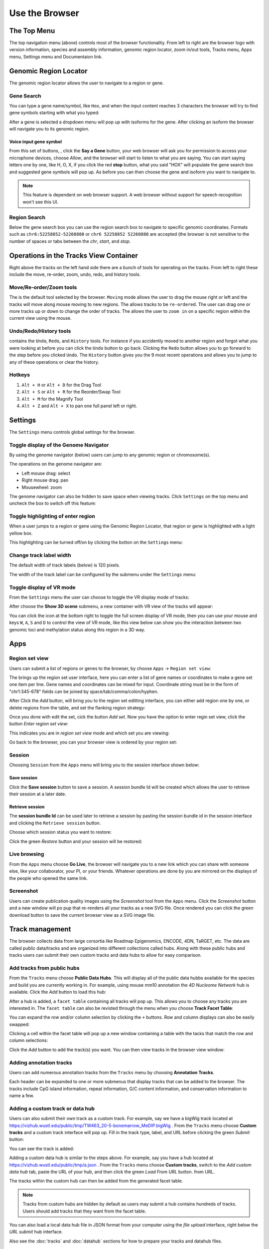 Use the Browser
===============

The Top Menu
------------
.. image:: _static/topnav.png

The top navigation menu (above) controls most of the browser functionality. From left to right are the browser logo with
version information, species and assembly information, genomic region locator, zoom in/out tools, Tracks menu, Apps menu, Settings menu and Documentaion link.


Genomic Region Locator
----------------------
.. image:: _static/region_jump.png

The genomic region locator allows the user to navigate to a region or gene. 

Gene Search
~~~~~~~~~~~

You can type a gene name/symbol, like ``Hox``, and when the input content reaches 3 characters 
the browser will try to find gene symbols starting with what you typed:

.. image:: _static/gene_search1.png

After a gene is selected a dropdown menu will pop up with isoforms for the gene. After clicking an isoform the browser will navigate you to its genomic region. 

.. image:: _static/gene_search2.png

Voice input gene symbol
^^^^^^^^^^^^^^^^^^^^^^^

From this set of buttons, |saygene| , click the **Say a Gene** button, your web browser
will ask you for permission to access your microphone devices, choose *Allow*, and the browser will
start to listen to what you are saying. You can start saying letters one by one, like H, O, X, if you click
the red **stop** button, what you said "HOX" will populate the gene search box and suggested gene symbols will pop up. As before you can then choose the gene and isoform you want to navigate to.

.. |saygene| image:: _static/say_gene.png

.. note:: This feature is dependent on web browser support. A web browser without support for
          speech recognition won't see this UI.

Region Search 
~~~~~~~~~~~~~

Below the gene search box you can use the region search box to navigate to specific genomic coordinates. Formats such as
``chr6:52258852-52260880`` or ``chr6 52258852 52260880`` are accepted (the browser is not sensitive to the number of spaces or tabs between the `chr`, `start`, and `stop`. 

.. image:: _static/coord_search.png

Operations in the Tracks View Container
---------------------------------------

.. image:: _static/tools.png

Right above the tracks on the left hand side there are a bunch of tools for operating on the tracks. From left to right these include the
move, re-order, zoom, undo, redo, and history tools.


Move/Re-order/Zoom tools
~~~~~~~~~~~~~~~~~~~~~~~~

The |movetool| is the default tool selected by the browser. ``Moving``
mode allows the user to drag the mouse right or left and the tracks will move along mouse moving to new regions. The |reordertool| allows
tracks to be ``re-ordered``. The user can drag one or more tracks up or down to change the order of tracks. The |zoomtool|
allows the user to ``zoom in`` on a specific region within the current view using the mouse.

.. |movetool| image:: _static/move_tool.png
.. |reordertool| image:: _static/reorder_tool.png
.. |zoomtool| image:: _static/zoom_tool.png

Undo/Redo/History tools
~~~~~~~~~~~~~~~~~~~~~~~

|historytool| contains the ``Undo``, ``Redo``, and ``History`` tools. For instance if you accidently moved
to another region and forgot what you were looking at before you can click the ``Undo`` button to go back. Clicking the ``Redo`` button allows you to go forward to the step before you clicked ``Undo``. The ``History`` button gives you the 9 most recent
operations and allows you to jump to any of these operations or clear the history.

.. |historytool| image:: _static/history_tool.png

.. image:: _static/view_history.png

Hotkeys
~~~~~~~

#. ``Alt + H`` or ``Alt + D`` for the Drag Tool
#. ``Alt + S`` or ``Alt + R`` for the Reorder/Swap Tool
#. ``Alt + M`` for the Magnify Tool
#. ``Alt + Z`` and ``Alt + X`` to pan one full panel left or right.

Settings
--------

The ``Settings`` menu controls global settings for the browser.

Toggle display of the Genome Navigator
~~~~~~~~~~~~~~~~~~~~~~~~~~~~~~~~~~~~~~

By using the genome navigator (below) users can jump to any genomic region
or chromosome(s). 

.. image:: _static/genome_navigator.png

The operations on the genome navigator are:

* Left mouse drag: select
* Right mouse drag: pan
* Mousewheel: zoom

The genome navigator can also be hidden to save space
when viewing tracks. Click ``Settings`` on the top menu and uncheck the box to switch off this feature:

.. image:: _static/show_genome_nav.png

Toggle highlighting of enter region
~~~~~~~~~~~~~~~~~~~~~~~~~~~~~~~~~~~

When a user jumps to a region or gene using the Genomic Region Locator, that region or gene
is highlighted with a light yellow box.

.. image:: _static/highlight.png

This highlighting can be turned off/on by clicking the botton on the ``Settings`` menu:

.. image:: _static/show_highlight.png

Change track label width
~~~~~~~~~~~~~~~~~~~~~~~~

The default width of track labels (below) is 120 pixels.

.. image:: _static/label_width.png

The width of the track label can be configured by the submenu under the ``Settings`` menu:

.. image:: _static/change_label_width.png

Toggle display of VR mode
~~~~~~~~~~~~~~~~~~~~~~~~~

From the ``Settings`` menu the user can choose to toggle the VR display mode
of tracks:

.. image:: _static/show_vr.png

After choose the **Show 3D scene** submenu, a new container with VR view of the tracks will appear:

.. image:: _static/vr.png

You can click the |vricon| icon at the bottom right to toggle the full screen display of VR mode, then you can
use your mouse and keys ``W``, ``A``, ``S`` and ``D`` to control the view of VR mode, like this view below
can show you the interaction between two genomic loci and methylation status along this region in a 3D way.

.. |vricon| image:: _static/vr_icon.png

.. image:: _static/vr2.png

Apps
----

Region set view
~~~~~~~~~~~~~~~

Users can submit a list of regions or genes to the browser, by choose ``Apps`` -> ``Region set view``:

.. image:: _static/region_set.png

The brings up the region set user interface, here you can enter a list of gene names or coordinates 
to make a gene set one item per line. 
Gene names and coordinates can be mixed for input. 
Coordinate string must be in the form of "chr1:345-678" fields can be joined by space/tab/comma/colon/hyphen.

.. image:: _static/region_ui.png

After Click the *Add* button, will bring you to the region set editting interface, you can either add region one
by one, or delete regions from the table, and set the flanking region strategy:

.. image:: _static/region_edit.png

Once you done with edit the set, cick the button *Add set*.
Now you have the option to enter regin set view, click the button *Enter region set view*:

.. image:: _static/region_enter.png

This indicates you are in *region set view* mode and which set you are viewing:

.. image:: _static/region_entered.png

Go back to the browser, you can your browser view is ordered by your region set:

.. image:: _static/region_view.png

Session
~~~~~~~

Choosing ``Session`` from the ``Apps`` menu will bring you to the session interface
shown below:

.. image:: _static/session.png

Save session
^^^^^^^^^^^^

Click the **Save session** button to save a session. A session
bundle Id will be created which allows the user to retrieve their session at a later date.

.. image:: _static/save_session.png

Retrieve session
^^^^^^^^^^^^^^^^

The **session bundle Id** can be used later to retrieve a session by pasting the session
bundle id in the session interface and clicking the ``Retrieve session`` button.

.. image:: _static/retrieve_session.png

Choose which session status you want to restore:

.. image:: _static/restore_session.png

Click the green *Restore* button and your session will be restored:

.. image:: _static/session_restored.png

Live browsing
~~~~~~~~~~~~~

From the ``Apps`` menu choose **Go Live**, the browser will navigate you to a new
link which you can share with someone else, like your collaborator, your PI,
or your friends. Whatever operations are done by you are mirrored on the displays of the people who opened the same link.

.. image:: _static/live.png

Screenshot
~~~~~~~~~~

Users can create publication quality images using the *Screenshot*  tool from the ``Apps`` menu.
Click the *Screenshot* button and a new window will po pup that re-renders all your
tracks as a new SVG file. Once rendered you can click the green download button to save the
current browser view as a SVG image file.

.. image:: _static/screenshot.png

Track management
----------------

The browser collects data from large corsortia like Roadmap Epigenomics, ENCODE,
4DN, TaRGET, etc. The data are called public data/tracks and are organized into different
collections called hubs. Along with these public hubs and tracks users can submit
their own custom tracks and data hubs to allow for easy comparison.

Add tracks from public hubs
~~~~~~~~~~~~~~~~~~~~~~~~~~~

From the ``Tracks`` menu choose **Public Data Hubs**. This will display all of the public data hubbs available for the species and build you are currently working in. For example, using mouse mm10 annotation the *4D Nucleome Network* hub is available. Click the *Add* button to load this hub:

.. image:: _static/mm10_4dn.png

After a hub is added, a ``facet table`` containing all tracks will pop up. This allows you to choose
any tracks you are interested in. The ``facet table`` can also be revisted through the menu when you choose **Track Facet Table**:

.. image:: _static/mm10_4dn_facet.png

You can expand the row and/or column selection by clicking the ``+`` buttons. Row and column displays can also be easily swapped:

.. image:: _static/mm10_4dn_facet2.png

Clicking a cell within the facet table will pop up a new window containing a table with the tacks that match the row and column selections: 

.. image:: _static/mm10_4dn_track.png

Click the *Add* button to add the track(s) you want. You can then view tracks in the browser view window:

.. image:: _static/mm10_4dn_track_added.png

Adding annotation tracks
~~~~~~~~~~~~~~~~~~~~~~~~

Users can add numerous annotation tracks from the ``Tracks`` menu by choosing **Annotation Tracks**. 

.. image:: _static/Annotation_Tracks.png

Each header can be expanded to one or more submenus that display tracks that can be added to the browser. The tracks include CpG island information, repeat information, G/C content information, and conservation information to name a few.

.. image:: _static/Annotation_Tracks_Expanded.png

Adding a custom track or data hub
~~~~~~~~~~~~~~~~~~~~~~~~~~~~~~~~~

Users can also submit their own track as a custom track. For example, say we have a bigWig track located at
https://vizhub.wustl.edu/public/tmp/TW463_20-5-bonemarrow_MeDIP.bigWig . From the ``Tracks`` menu choose
**Custom tracks** and a custom track interface will pop up. Fill in the track type, label, and URL before clicking
the green *Submit* button:

.. image:: _static/custom_track.png

You can see the track is added:

.. image:: _static/custom_track_added.png

Adding a custom data hub is similar to the steps above. For example, say you have a hub located at https://vizhub.wustl.edu/public/tmp/a.json . From the ``Tracks`` menu choose **Custom tracks**, switch to the *Add custom data hub* tab, paste the URL of your hub, and then click the green *Load From URL* button. 
from URL.

.. image:: _static/custom_hub.png

The tracks within the custom hub can then be added from the generated facet table.

.. note:: Tracks from custom hubs are hidden by default as users may submit a hub contains hundreds 
          of tracks. Users should add tracks that they want from the facet table.

You can also load a local data hub file in JSON format from your computer using the *file upload* interface, right below the *URL submit* hub interface.

Also see the :doc:`tracks` and :doc:`datahub` sections for how to prepare your tracks and datahub files.

Track Customization
-------------------

Tracks can be customized in a multitude of manners. 

Selecting Tracks
~~~~~~~~~~~~~~~~

An indivdual track can be selected by simply right clicking on the tracking on the track. Multiple tracks can be selected by either holding the *shift* button and left clicking on each track or by holding shift and left clicking on a shared metadata term of consecutive tracks. In this manner, multiple tracks can be customized or moved at the same time. To deselect the tracks simply right click and press the button ``Deselect # tracks`` .

Track Color
~~~~~~~~~~~

Right clicking on ``annotation`` and ``numerical`` tracks will display ``Primary Color``, ``Secondary Color``, and ``Background Color`` which can all be customized using the color picker. For ``methylC`` tracks and ``categorical`` tracks the ``Color`` and ``Background`` of each class of elements (e.g. CG, CHG, and CHH) can be personalized. Additionally, for ``methylC``tracks the ``Read depth line color`` can be customized. 

Track Height
~~~~~~~~~~~~

For each track the height can be customized by right clicking on the track and typing in a number to the panel. At 20 pixels and below for ``numerical`` tracks the track will display as a heatmap. 

Track Display Mode
~~~~~~~~~~~~~~~~~~

For each ``numerical``, ``annotation``, or ``BAM`` track the display can be changed to ``DENSITY`` or ``FULL`` mode by right clicking on the track. 

Track Y-axis Scale
~~~~~~~~~~~~~~~~~~

For each ``numerical`` track the y-axis can be displayed in ``AUTO`` or ``FIXED`` mode by right clicking on the track. The ``AUTO`` mode will scale the axis based on numerical values in the immediate area of the view range. The ``FIXED`` mode allows the user to select ``a Y-Axis min`` or ``Y-axis max``. For values above the set max the ``Primary color above max`` can be set for easy viewing. For values below the set minimum the ``Primary color below min`` can bet set.  

Track Information
~~~~~~~~~~~~~~~~~

If ``details`` were specified for a track in the data hub file these can be viewed by right clicking on the sample and clicking on the arrow to the right. An easy access ``copy`` but is also available to copy the ``URL`` for the track.

.. image:: _static/More_Information.png

Circlet view for chromatin interaction tracks
---------------------------------------------

For any chromatin interaction track type (:ref:`HiC`, :ref:`longrange`, :ref:`bigInteract`), when you right click the track, you can see the ``Circlet view`` button:

.. image:: _static/circlet_menu.png

Click the button will bring you to the **Circlet view** interface. 
You can config the layout and/or the data source:

.. image:: _static/circlet_config1.png

.. image:: _static/circlet_config2.png

And config the color, scale, flanking region length at each end of one interaction. You also can download the view as a SVG file used for publication.

.. image:: _static/circlet.png
